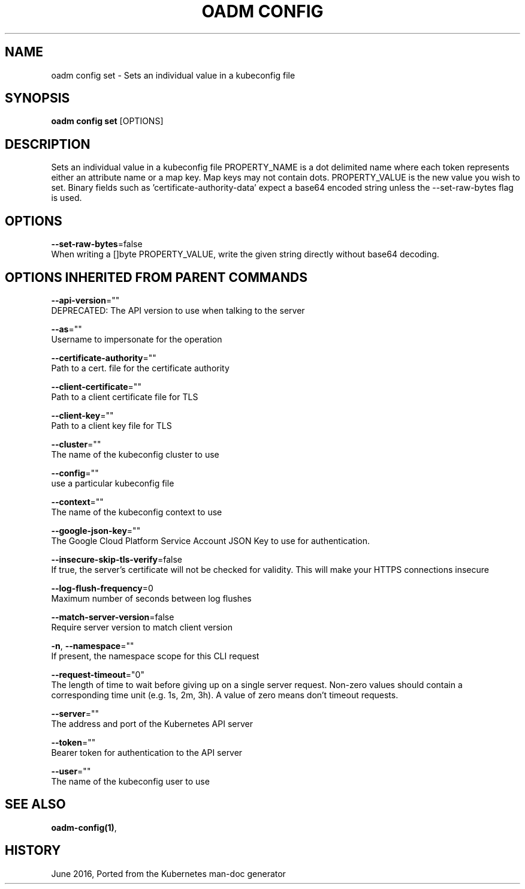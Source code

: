 .TH "OADM CONFIG" "1" " Openshift CLI User Manuals" "Openshift" "June 2016"  ""


.SH NAME
.PP
oadm config set \- Sets an individual value in a kubeconfig file


.SH SYNOPSIS
.PP
\fBoadm config set\fP [OPTIONS]


.SH DESCRIPTION
.PP
Sets an individual value in a kubeconfig file
PROPERTY\_NAME is a dot delimited name where each token represents either an attribute name or a map key.  Map keys may not contain dots.
PROPERTY\_VALUE is the new value you wish to set. Binary fields such as 'certificate\-authority\-data' expect a base64 encoded string unless the \-\-set\-raw\-bytes flag is used.


.SH OPTIONS
.PP
\fB\-\-set\-raw\-bytes\fP=false
    When writing a []byte PROPERTY\_VALUE, write the given string directly without base64 decoding.


.SH OPTIONS INHERITED FROM PARENT COMMANDS
.PP
\fB\-\-api\-version\fP=""
    DEPRECATED: The API version to use when talking to the server

.PP
\fB\-\-as\fP=""
    Username to impersonate for the operation

.PP
\fB\-\-certificate\-authority\fP=""
    Path to a cert. file for the certificate authority

.PP
\fB\-\-client\-certificate\fP=""
    Path to a client certificate file for TLS

.PP
\fB\-\-client\-key\fP=""
    Path to a client key file for TLS

.PP
\fB\-\-cluster\fP=""
    The name of the kubeconfig cluster to use

.PP
\fB\-\-config\fP=""
    use a particular kubeconfig file

.PP
\fB\-\-context\fP=""
    The name of the kubeconfig context to use

.PP
\fB\-\-google\-json\-key\fP=""
    The Google Cloud Platform Service Account JSON Key to use for authentication.

.PP
\fB\-\-insecure\-skip\-tls\-verify\fP=false
    If true, the server's certificate will not be checked for validity. This will make your HTTPS connections insecure

.PP
\fB\-\-log\-flush\-frequency\fP=0
    Maximum number of seconds between log flushes

.PP
\fB\-\-match\-server\-version\fP=false
    Require server version to match client version

.PP
\fB\-n\fP, \fB\-\-namespace\fP=""
    If present, the namespace scope for this CLI request

.PP
\fB\-\-request\-timeout\fP="0"
    The length of time to wait before giving up on a single server request. Non\-zero values should contain a corresponding time unit (e.g. 1s, 2m, 3h). A value of zero means don't timeout requests.

.PP
\fB\-\-server\fP=""
    The address and port of the Kubernetes API server

.PP
\fB\-\-token\fP=""
    Bearer token for authentication to the API server

.PP
\fB\-\-user\fP=""
    The name of the kubeconfig user to use


.SH SEE ALSO
.PP
\fBoadm\-config(1)\fP,


.SH HISTORY
.PP
June 2016, Ported from the Kubernetes man\-doc generator
